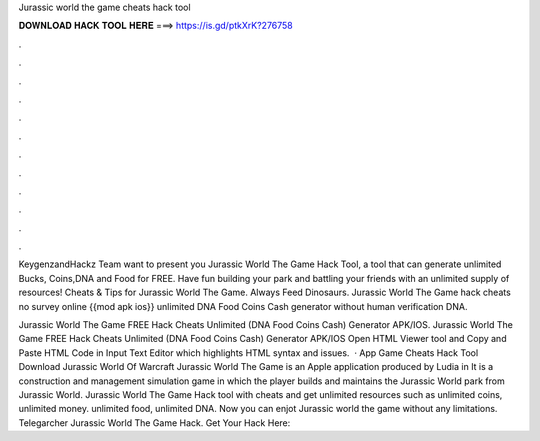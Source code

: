 Jurassic world the game cheats hack tool



𝐃𝐎𝐖𝐍𝐋𝐎𝐀𝐃 𝐇𝐀𝐂𝐊 𝐓𝐎𝐎𝐋 𝐇𝐄𝐑𝐄 ===> https://is.gd/ptkXrK?276758



.



.



.



.



.



.



.



.



.



.



.



.

KeygenzandHackz Team want to present you Jurassic World The Game Hack Tool, a tool that can generate unlimited Bucks, Coins,DNA and Food for FREE. Have fun building your park and battling your friends with an unlimited supply of resources! Cheats & Tips for Jurassic World The Game. Always Feed Dinosaurs. Jurassic World The Game hack cheats no survey online {{mod apk ios}} unlimited DNA Food Coins Cash generator without human verification DNA.

Jurassic World The Game FREE Hack Cheats Unlimited (DNA Food Coins Cash) Generator APK/IOS. Jurassic World The Game FREE Hack Cheats Unlimited (DNA Food Coins Cash) Generator APK/IOS Open HTML Viewer tool and Copy and Paste HTML Code in Input Text Editor which highlights HTML syntax and issues.  · App Game Cheats Hack Tool Download Jurassic World Of Warcraft Jurassic World The Game is an Apple application produced by Ludia in It is a construction and management simulation game in which the player builds and maintains the Jurassic World park from Jurassic World. Jurassic World The Game Hack tool with cheats and get unlimited resources such as unlimited coins, unlimited money. unlimited food, unlimited DNA. Now you can enjot Jurassic world the game without any limitations. Telegarcher Jurassic World The Game Hack. Get Your Hack Here: 
